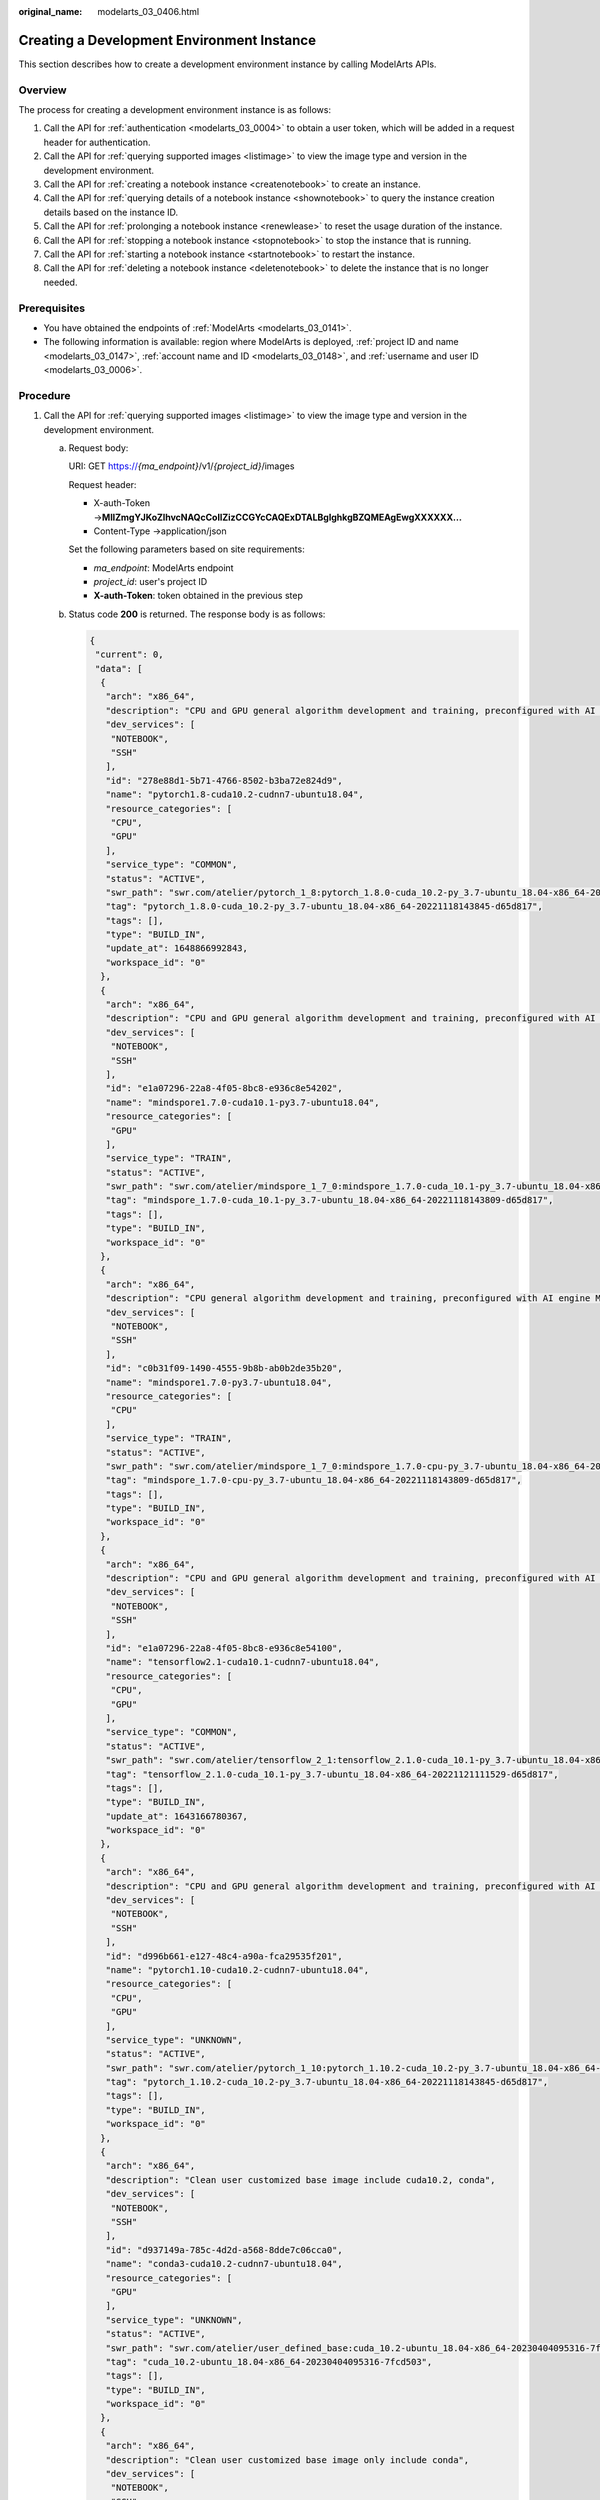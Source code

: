 :original_name: modelarts_03_0406.html

.. _modelarts_03_0406:

Creating a Development Environment Instance
===========================================

This section describes how to create a development environment instance by calling ModelArts APIs.

Overview
--------

The process for creating a development environment instance is as follows:

#. Call the API for :ref:`authentication <modelarts_03_0004>` to obtain a user token, which will be added in a request header for authentication.
#. Call the API for :ref:`querying supported images <listimage>` to view the image type and version in the development environment.
#. Call the API for :ref:`creating a notebook instance <createnotebook>` to create an instance.
#. Call the API for :ref:`querying details of a notebook instance <shownotebook>` to query the instance creation details based on the instance ID.
#. Call the API for :ref:`prolonging a notebook instance <renewlease>` to reset the usage duration of the instance.
#. Call the API for :ref:`stopping a notebook instance <stopnotebook>` to stop the instance that is running.
#. Call the API for :ref:`starting a notebook instance <startnotebook>` to restart the instance.
#. Call the API for :ref:`deleting a notebook instance <deletenotebook>` to delete the instance that is no longer needed.

Prerequisites
-------------

-  You have obtained the endpoints of :ref:`ModelArts <modelarts_03_0141>`.
-  The following information is available: region where ModelArts is deployed, :ref:`project ID and name <modelarts_03_0147>`, :ref:`account name and ID <modelarts_03_0148>`, and :ref:`username and user ID <modelarts_03_0006>`.

Procedure
---------

#. Call the API for :ref:`querying supported images <listimage>` to view the image type and version in the development environment.

   a. Request body:

      URI: GET https://*{ma_endpoint}*/v1/*{project_id}*/images

      Request header:

      -  X-auth-Token →\ **MIIZmgYJKoZIhvcNAQcCoIIZizCCGYcCAQExDTALBglghkgBZQMEAgEwgXXXXXX...**
      -  Content-Type →application/json

      Set the following parameters based on site requirements:

      -  *ma_endpoint*: ModelArts endpoint
      -  *project_id*: user's project ID
      -  **X-auth-Token**: token obtained in the previous step

   b. Status code **200** is returned. The response body is as follows:

      .. code-block::

         {
          "current": 0,
          "data": [
           {
            "arch": "x86_64",
            "description": "CPU and GPU general algorithm development and training, preconfigured with AI engine PyTorch1.8",
            "dev_services": [
             "NOTEBOOK",
             "SSH"
            ],
            "id": "278e88d1-5b71-4766-8502-b3ba72e824d9",
            "name": "pytorch1.8-cuda10.2-cudnn7-ubuntu18.04",
            "resource_categories": [
             "CPU",
             "GPU"
            ],
            "service_type": "COMMON",
            "status": "ACTIVE",
            "swr_path": "swr.com/atelier/pytorch_1_8:pytorch_1.8.0-cuda_10.2-py_3.7-ubuntu_18.04-x86_64-20221118143845-d65d817",
            "tag": "pytorch_1.8.0-cuda_10.2-py_3.7-ubuntu_18.04-x86_64-20221118143845-d65d817",
            "tags": [],
            "type": "BUILD_IN",
            "update_at": 1648866992843,
            "workspace_id": "0"
           },
           {
            "arch": "x86_64",
            "description": "CPU and GPU general algorithm development and training, preconfigured with AI engine MindSpore1.7.0 and cuda10.1",
            "dev_services": [
             "NOTEBOOK",
             "SSH"
            ],
            "id": "e1a07296-22a8-4f05-8bc8-e936c8e54202",
            "name": "mindspore1.7.0-cuda10.1-py3.7-ubuntu18.04",
            "resource_categories": [
             "GPU"
            ],
            "service_type": "TRAIN",
            "status": "ACTIVE",
            "swr_path": "swr.com/atelier/mindspore_1_7_0:mindspore_1.7.0-cuda_10.1-py_3.7-ubuntu_18.04-x86_64-20221118143809-d65d817",
            "tag": "mindspore_1.7.0-cuda_10.1-py_3.7-ubuntu_18.04-x86_64-20221118143809-d65d817",
            "tags": [],
            "type": "BUILD_IN",
            "workspace_id": "0"
           },
           {
            "arch": "x86_64",
            "description": "CPU general algorithm development and training, preconfigured with AI engine MindSpore1.7.0",
            "dev_services": [
             "NOTEBOOK",
             "SSH"
            ],
            "id": "c0b31f09-1490-4555-9b8b-ab0b2de35b20",
            "name": "mindspore1.7.0-py3.7-ubuntu18.04",
            "resource_categories": [
             "CPU"
            ],
            "service_type": "TRAIN",
            "status": "ACTIVE",
            "swr_path": "swr.com/atelier/mindspore_1_7_0:mindspore_1.7.0-cpu-py_3.7-ubuntu_18.04-x86_64-20221118143809-d65d817",
            "tag": "mindspore_1.7.0-cpu-py_3.7-ubuntu_18.04-x86_64-20221118143809-d65d817",
            "tags": [],
            "type": "BUILD_IN",
            "workspace_id": "0"
           },
           {
            "arch": "x86_64",
            "description": "CPU and GPU general algorithm development and training, preconfigured with AI engine TensorFlow2.1",
            "dev_services": [
             "NOTEBOOK",
             "SSH"
            ],
            "id": "e1a07296-22a8-4f05-8bc8-e936c8e54100",
            "name": "tensorflow2.1-cuda10.1-cudnn7-ubuntu18.04",
            "resource_categories": [
             "CPU",
             "GPU"
            ],
            "service_type": "COMMON",
            "status": "ACTIVE",
            "swr_path": "swr.com/atelier/tensorflow_2_1:tensorflow_2.1.0-cuda_10.1-py_3.7-ubuntu_18.04-x86_64-20221121111529-d65d817",
            "tag": "tensorflow_2.1.0-cuda_10.1-py_3.7-ubuntu_18.04-x86_64-20221121111529-d65d817",
            "tags": [],
            "type": "BUILD_IN",
            "update_at": 1643166780367,
            "workspace_id": "0"
           },
           {
            "arch": "x86_64",
            "description": "CPU and GPU general algorithm development and training, preconfigured with AI engine PyTorch1.10 and cuda10.2",
            "dev_services": [
             "NOTEBOOK",
             "SSH"
            ],
            "id": "d996b661-e127-48c4-a90a-fca29535f201",
            "name": "pytorch1.10-cuda10.2-cudnn7-ubuntu18.04",
            "resource_categories": [
             "CPU",
             "GPU"
            ],
            "service_type": "UNKNOWN",
            "status": "ACTIVE",
            "swr_path": "swr.com/atelier/pytorch_1_10:pytorch_1.10.2-cuda_10.2-py_3.7-ubuntu_18.04-x86_64-20221118143845-d65d817",
            "tag": "pytorch_1.10.2-cuda_10.2-py_3.7-ubuntu_18.04-x86_64-20221118143845-d65d817",
            "tags": [],
            "type": "BUILD_IN",
            "workspace_id": "0"
           },
           {
            "arch": "x86_64",
            "description": "Clean user customized base image include cuda10.2, conda",
            "dev_services": [
             "NOTEBOOK",
             "SSH"
            ],
            "id": "d937149a-785c-4d2d-a568-8dde7c06cca0",
            "name": "conda3-cuda10.2-cudnn7-ubuntu18.04",
            "resource_categories": [
             "GPU"
            ],
            "service_type": "UNKNOWN",
            "status": "ACTIVE",
            "swr_path": "swr.com/atelier/user_defined_base:cuda_10.2-ubuntu_18.04-x86_64-20230404095316-7fcd503",
            "tag": "cuda_10.2-ubuntu_18.04-x86_64-20230404095316-7fcd503",
            "tags": [],
            "type": "BUILD_IN",
            "workspace_id": "0"
           },
           {
            "arch": "x86_64",
            "description": "Clean user customized base image only include conda",
            "dev_services": [
             "NOTEBOOK",
             "SSH"
            ],
            "id": "27542a4a-3b37-404d-add9-a7d2d2ce6893",
            "name": "conda3-ubuntu18.04",
            "resource_categories": [
             "CPU"
            ],
            "service_type": "UNKNOWN",
            "status": "ACTIVE",
            "swr_path": "swr.com/atelier/user_defined_base:ubuntu_18.04-x86_64-20230404095316-7fcd503",
            "tag": "ubuntu_18.04-x86_64-20230404095316-7fcd503",
            "tags": [],
            "type": "BUILD_IN",
            "workspace_id": "0"
           },
           {
            "arch": "x86_64",
            "description": "CPU and GPU general algorithm development and training, preconfigured with AI engine PyTorch1.4",
            "dev_services": [
             "NOTEBOOK",
             "SSH"
            ],
            "id": "e1a07296-22a8-4f05-8bc8-e936c8e54099",
            "name": "pytorch1.4-cuda10.1-cudnn7-ubuntu18.04",
            "resource_categories": [
             "CPU",
             "GPU"
            ],
            "service_type": "TRAIN",
            "status": "ACTIVE",
            "swr_path": "swr.com/atelier/pytorch_1_4:pytorch_1.4-cuda_10.1-py37-ubuntu_18.04-x86_64-20221118143845-d65d817",
            "tag": "pytorch_1.4-cuda_10.1-py37-ubuntu_18.04-x86_64-20221118143845-d65d817",
            "tags": [],
            "type": "BUILD_IN",
            "update_at": 1648866992868,
            "workspace_id": "0"
           },
           {
            "arch": "x86_64",
            "description": "GPU algorithm development and training, preconfigured with AI engine TensorFlow1.13.1",
            "dev_services": [
             "NOTEBOOK",
             "SSH"
            ],
            "id": "b80bbf3d-a7af-42f6-ad12-33ff9116ab0d",
            "name": "tensorflow1.13-cuda10.0-cudnn7-ubuntu18.04",
            "resource_categories": [
             "GPU"
            ],
            "service_type": "TRAIN",
            "status": "ACTIVE",
            "swr_path": "swr.com/atelier/tensorflow_1_13:tensorflow_1.13-cuda_10.0-py_3.7-ubuntu_18.04-x86_64-20221118143845-d65d817",
            "tag": "tensorflow_1.13-cuda_10.0-py_3.7-ubuntu_18.04-x86_64-20221118143845-d65d817",
            "tags": [],
            "type": "BUILD_IN",
            "update_at": 1648866992960,
            "workspace_id": "0"
           },
           {
            "arch": "aarch64",
            "create_at": 1608937196685,
            "description": "Ascend+ARM algorithm development and training. TensorFlow and MindSpore are preset in the AI engine.",
            "dev_services": [
             "NOTEBOOK",
             "SSH"
            ],
            "id": "59a6e9f5-93c0-44dd-85b0-82f390c5d53a",
            "name": "tensorflow1.15-mindspore1.7.0-cann5.1.0-euler2.8-aarch64",
            "resource_categories": [
             "ASCEND"
            ],
            "service_type": "TRAIN",
            "status": "ACTIVE",
            "swr_path": "swr.com/atelier/notebook2.0-mul-kernel-arm-ascend-cp37:5.0.1-c81-20220726",
            "tag": "5.0.1-c81-20220726",
            "tags": [],
            "type": "BUILD_IN",
            "update_at": 1648866992983,
            "workspace_id": "0"
           },
           {
            "arch": "x86_64",
            "description": "AI inference application development, preconfigured ModelBox and AI engine LibTorch, only SSH connection supported.",
            "dev_services": [
             "AI_FLOW",
             "SSH"
            ],
            "id": "e1a07296-22a8-4f05-8bc8-e936c8e54103",
            "name": "modelbox1.3.0-libtorch1.9.1-cuda10.2-cudnn8-euler2.9.6",
            "resource_categories": [
             "GPU"
            ],
            "service_type": "TRAIN",
            "status": "ACTIVE",
            "swr_path": "swr.com/atelier/modelarts-modelbox-libtorch-gpu-x86:1.3.0-20221223142251-b3da6d6",
            "tag": "1.3.0-20221223142251-b3da6d6",
            "tags": [],
            "type": "BUILD_IN",
            "update_at": 1648866993005,
            "workspace_id": "0"
           },
           {
            "arch": "x86_64",
            "description": "AI inference application development, preconfigured ModelBox and AI engine TensorRT, only SSH connection supported.",
            "dev_services": [
             "AI_FLOW",
             "SSH"
            ],
            "id": "e1a07296-22a8-4f05-8bc8-e936c8e54101",
            "name": "modelbox1.3.0-tensorrt7.1.3-cuda10.2-cudnn8-euler2.9.6",
            "resource_categories": [
             "GPU"
            ],
            "service_type": "TRAIN",
            "status": "ACTIVE",
            "swr_path": "swr.com/atelier/modelarts-modelbox-tensorrt-gpu-x86:1.3.0-20221223142251-b3da6d6",
            "tag": "1.3.0-20221223142251-b3da6d6",
            "tags": [],
            "type": "BUILD_IN",
            "update_at": 1648866993030,
            "workspace_id": "0"
           },
           {
            "arch": "aarch64",
            "description": "Ascend operator development. The professional operator development tool MindStudio is preconfigured, only SSH connection supported.",
            "dev_services": [
             "SSH"
            ],
            "id": "e1a07296-22a8-4f05-8bc8-e936c8e54088",
            "name": "mindstudio5.0.rc1-ascendsnt9-cann5.1.0-euler2.8.3-aarch64",
            "resource_categories": [
             "ASCEND"
            ],
            "service_type": "TRAIN",
            "status": "ACTIVE",
            "swr_path": "swr.com/atelier/mindstudio-modelarts-image:5.0.rc1-20230322101430-75f458a",
            "tag": "5.0.rc1-20230322101430-75f458a",
            "tags": [],
            "type": "BUILD_IN",
            "update_at": 1648866993052,
            "workspace_id": "0"
           },
           {
            "arch": "x86_64",
            "description": "CPU algorithm development and training, preconfigured PySpark 2.4.5 and scala 2.11.12 for code development in local notebook and remote spark cluster including MRS and DLI",
            "dev_services": [
             "NOTEBOOK"
            ],
            "id": "0b2d0728-4c01-11ec-994f-001a7dda7112",
            "name": "spark2.4.5-ubuntu18.04",
            "resource_categories": [
             "CPU"
            ],
            "service_type": "TRAIN",
            "status": "ACTIVE",
            "swr_path": "swr.com/atelier/pyspark_2_4_5:develop-remote-pyspark_2.4.5-py_3.7-cpu-ubuntu_18.04-x86_64-uid1000-20221222203856-fcc979e",
            "tag": "develop-remote-pyspark_2.4.5-py_3.7-cpu-ubuntu_18.04-x86_64-uid1000-20221222203856-fcc979e",
            "tags": [],
            "type": "BUILD_IN",
            "update_at": 1648867218663,
            "workspace_id": "0"
           },
           {
            "arch": "x86_64",
            "create_at": 1605759392357,
            "description": "CPU algorithm development and training, preconfigured with the AI engine MindSpore-CPU",
            "dev_services": [
             "NOTEBOOK",
             "SSH"
            ],
            "id": "65f636a0-56cf-49df-b941-7d2a07ba8c8c",
            "name": "mindspore1.2.0-openmpi2.1.1-ubuntu18.04",
            "resource_categories": [
             "CPU"
            ],
            "service_type": "TRAIN",
            "status": "ACTIVE",
            "swr_path": "swr.com/atelier/mindspore_1_2_0:mindspore_1.2.0-py_3.7-ubuntu_18.04-x86_64-20221118143809-d65d817",
            "tag": "mindspore_1.2.0-py_3.7-ubuntu_18.04-x86_64-20221118143809-d65d817",
            "tags": [],
            "type": "BUILD_IN",
            "update_at": 1643166780389,
            "workspace_id": "0"
           },
           {
            "arch": "x86_64",
            "create_at": 1664501979865,
            "description": "",
            "dev_services": [
             "NOTEBOOK",
             "SSH"
            ],
            "id": "df78b3f7-98a4-4616-aef0-71cfff4195c9",
            "name": "spark",
            "namespace": "testdli002",
            "origin": "CUSTOMIZE",
            "resource_categories": [
             "CPU"
            ],
            "service_type": "UNKNOWN",
            "size": 1133670676,
            "status": "ACTIVE",
            "swr_path": "swr.com/testdli002/spark:2.4.5.tensorflow",
            "tag": "2.4.5.tensorflow",
            "tags": [],
            "type": "DEDICATED",
            "update_at": 1664501979865,
            "visibility": "PRIVATE",
            "workspace_id": "0"
           },
           {
            "arch": "x86_64",
            "create_at": 1664513619044,
            "description": "",
            "dev_services": [
             "NOTEBOOK",
             "SSH"
            ],
            "id": "836ab55d-4a02-4dbb-b04f-ece555d642a8",
            "name": "tensorflow2_1_1",
            "namespace": "hwstaff_pub_cbuinfo_ei",
            "origin": "IMAGE_SAVE",
            "resource_categories": [
             "CPU",
             "GPU"
            ],
            "service_type": "COMMON",
            "size": 5094544544,
            "status": "ERROR",
            "status_message": "",
            "swr_path": "swr.com/hwstaff_pub_cbuinfo_ei/tensorflow2_1_1:1.0.0",
            "tag": "1.0.0",
            "tags": [],
            "type": "DEDICATED",
            "update_at": 1664513676950,
            "visibility": "PRIVATE",
            "workspace_id": "0"
           },
           {
            "arch": "x86_64",
            "create_at": 1668482562290,
            "description": "test",
            "dev_services": [
             "NOTEBOOK",
             "SSH"
            ],
            "id": "689c81b3-15dd-4500-b63e-1871e24eb391",
            "name": "pytorch_1_8",
            "namespace": "atelier",
            "origin": "CUSTOMIZE",
            "resource_categories": [
             "GPU"
            ],
            "service_type": "UNKNOWN",
            "size": 8285974481,
            "status": "ACTIVE",
            "swr_path": "swr.com/atelier/pytorch_1_8:pytorch_1.8.2-cuda_11.1-py_3.7-ubuntu_18.04-x86_64-20220926104358-041ba2e",
            "tag": "pytorch_1.8.2-cuda_11.1-py_3.7-ubuntu_18.04-x86_64-20220926104358-041ba2e",
            "tags": [],
            "type": "DEDICATED",
            "update_at": 1668482562290,
            "visibility": "PRIVATE",
            "workspace_id": "0"
           },
           {
            "arch": "aarch64",
            "description": "Ascend+ARM algorithm development and training. MindSpore is preset in the AI engine.",
            "dev_services": [
             "NOTEBOOK",
             "SSH"
            ],
            "id": "f6d0908e-9596-41f9-9843-83089cbdd0de",
            "name": "mindspore1.7.0-cann5.1.0-py3.7-euler2.8.3",
            "namespace": "atelier",
            "resource_categories": [
             "ASCEND"
            ],
            "service_type": "UNKNOWN",
            "status": "ACTIVE",
            "swr_path": "swr.com/atelier/mindspore_1_7_0:mindspore_1.7.0-cann_5.1.0-py_3.7-euler_2.8.3-aarch64-snt9-20220906",
            "tag": "mindspore_1.7.0-cann_5.1.0-py_3.7-euler_2.8.3-aarch64-snt9-20220906",
            "tags": [],
            "type": "BUILD_IN",
            "workspace_id": "0"
           },
           {
            "arch": "aarch64",
            "description": "Ascend+ARM algorithm development and training. TensorFlow is preset in the AI engine.",
            "dev_services": [
             "NOTEBOOK",
             "SSH"
            ],
            "id": "c5b7507b-ca8d-48d5-a373-fe4b42c66ed8",
            "name": "tensorflow1.15-cann5.1.0-py3.7-euler2.8.3",
            "namespace": "atelier",
            "resource_categories": [
             "ASCEND"
            ],
            "service_type": "UNKNOWN",
            "status": "ACTIVE",
            "swr_path": "swr.com/atelier/tensorflow_1_15_ascend:tensorflow_1.15-cann_5.1.0-py_3.7-euler_2.8.3-aarch64-snt9-20220906",
            "tag": "tensorflow_1.15-cann_5.1.0-py_3.7-euler_2.8.3-aarch64-snt9-20220906",
            "tags": [],
            "type": "BUILD_IN",
            "workspace_id": "0"
           },
           {
            "arch": "x86_64",
            "create_at": 1678261148079,
            "description": "",
            "dev_services": [
             "NOTEBOOK",
             "SSH"
            ],
            "id": "e1ab81ef-f452-46b5-9663-6fc1f982f9e9",
            "name": "grafana",
            "namespace": "hwstaff_pub_cbuinfo_ei",
            "origin": "IMAGE_SAVE",
            "resource_categories": [
             "CPU",
             "GPU"
            ],
            "service_type": "COMMON",
            "size": 5247805223,
            "status": "ACTIVE",
            "status_message": "",
            "swr_path": "swr.com/hwstaff_pub_cbuinfo_ei/grafana:v1.0",
            "tag": "v1.0",
            "tags": [],
            "type": "DEDICATED",
            "update_at": 1678261330238,
            "visibility": "PRIVATE",
            "workspace_id": "0"
           },
           {
            "arch": "x86_64",
            "create_at": 1681973786157,
            "dev_services": [
             "NOTEBOOK",
             "SSH"
            ],
            "id": "a5a43175-30a6-43d2-9596-38bee562f8c0",
            "name": "pytorch_1_8",
            "namespace": "sdk-test2",
            "origin": "CUSTOMIZE",
            "resource_categories": [
             "CPU",
             "GPU"
            ],
            "service_type": "UNKNOWN",
            "size": 2308736380,
            "status": "ACTIVE",
            "swr_path": "swr.com/sdk-test2/pytorch_1_8:v2",
            "tag": "v2",
            "tags": [],
            "type": "DEDICATED",
            "update_at": 1681973786157,
            "visibility": "PRIVATE",
            "workspace_id": "0"
           },
           {
            "arch": "aarch64",
            "create_at": 1682670088194,
            "description": "Ascend+ARM algorithm development and training. MindSpore is preset in the AI engine.",
            "dev_services": [
             "NOTEBOOK",
             "SSH"
            ],
            "id": "75cbf0f2-0a3e-48c9-b2c4-7e78af18d86e",
            "name": "mindspore_1.9.0-cann_6.0.0-py_3.7-euler_2.8.3",
            "namespace": "atelier",
            "resource_categories": [
             "ASCEND"
            ],
            "service_type": "TRAIN",
            "size": 4011027643,
            "status": "ACTIVE",
            "swr_path": "swr.com/atelier/mindspore_1_9_ascend:mindspore_1.9.0-cann_6.0.0-py_3.7-euler_2.8.3-aarch64-snt9-20221116111529",
            "tag": "mindspore_1.9.0-cann_6.0.0-py_3.7-euler_2.8.3-aarch64-snt9-20221116111529",
            "tags": [],
            "type": "BUILD_IN",
            "update_at": 1682670088197,
            "visibility": "PUBLIC",
            "workspace_id": "0"
           },
           {
            "arch": "x86_64",
            "description": "notebook2.0 gpu",
            "dev_services": [
             "NOTEBOOK",
             "SSH"
            ],
            "id": "e1a07296-22a8-4f05-8bc8-e936c8e54092",
            "name": "notebook2.0-mul-kernel-cpu-cp36",
            "resource_categories": [
             "GPU"
            ],
            "service_type": "TRAIN",
            "status": "ACTIVE",
            "swr_path": "swr.com/atelier/notebook2.0-mul-kernel-gpu-cp36:5.0.1-release-v2-20220505",
            "tag": "5.0.1-release-v2-20220505",
            "tags": [],
            "type": "BUILD_IN",
            "update_at": 1628221753209,
            "workspace_id": "0"
           },
           {
            "arch": "aarch64",
            "create_at": 1683537880541,
            "description": "Ascend+ARM algorithm development and training. MindSpore is preset in the AI engine.",
            "dev_services": [
             "NOTEBOOK",
             "SSH"
            ],
            "id": "31ae7ba4-63e6-4fa6-8aeb-cb382953e414",
            "name": "mindspore_1.10.0-cann_6.0.1-py_3.7-euler_2.8.3",
            "namespace": "atelier",
            "resource_categories": [
             "ASCEND"
            ],
            "service_type": "COMMON",
            "size": 4057170552,
            "status": "ACTIVE",
            "swr_path": "swr.com/atelier/mindspore_1_10_ascend:mindspore_1.10.0-cann_6.0.1-py_3.7-euler_2.8.3-aarch64-snt9-20230303173945-815d627",
            "tag": "mindspore_1.10.0-cann_6.0.1-py_3.7-euler_2.8.3-aarch64-snt9-20230303173945-815d627",
            "tags": [],
            "type": "BUILD_IN",
            "update_at": 1683537880548,
            "visibility": "PUBLIC",
            "workspace_id": "0"
           },
           {
            "arch": "x86_64",
            "description": "CPU algorithm development and training, including the MLStudio tool for graphical ML algorithm development, and preconfigured PySpark 2.3.2",
            "dev_services": [
             "NOTEBOOK"
            ],
            "id": "0e5f9a41-c9c2-4d9a-a190-4e1b17a7782f",
            "name": "mlstudio-pyspark2.3.2-ubuntu16.04",
            "resource_categories": [
             "CPU"
            ],
            "service_type": "TRAIN",
            "status": "ACTIVE",
            "swr_path": "swr.com/atelier/notebook2.0-mlstudio-cp36:3.3.1.9",
            "tag": "3.3.1.9",
            "tags": [],
            "type": "BUILD_IN",
            "update_at": 1648867218685,
            "workspace_id": "0"
           },
           {
            "arch": "x86_64",
            "description": "notebook2.0 cpu base image",
            "dev_services": [
             "NOTEBOOK",
             "SSH"
            ],
            "id": "e1a07296-22a8-4f05-8bc8-e936c8e54090",
            "name": "notebook2.0-mul-kernel-cpu-cp36",
            "resource_categories": [
             "CPU"
            ],
            "service_type": "TRAIN",
            "status": "ACTIVE",
            "swr_path": "swr.com/atelier/notebook2.0-mul-kernel-cpu-cp36:5.0.1-release-v2-20220505",
            "tag": "5.0.1-release-v2-20220505",
            "tags": [],
            "type": "BUILD_IN",
            "update_at": 1628221753345,
            "workspace_id": "0"
           },
           {
            "arch": "x86_64",
            "description": "GPU algorithm development and training, preconfigured with the AI engine MindSpore-GPU",
            "dev_services": [
             "NOTEBOOK",
             "SSH"
            ],
            "id": "d7fb5355-9045-4deb-94c6-4033e1e62728",
            "name": "mindspore1.2.0-openmpi2.1.1-ubuntu18.04",
            "resource_categories": [
             "GPU"
            ],
            "service_type": "TRAIN",
            "status": "ACTIVE",
            "swr_path": "swr.com/atelier/mindspore_1_2_0:mindspore_1.2.0-py_3.7-ubuntu_18.04-x86_64-20221118143809-d65d817",
            "tag": "mindspore_1.2.0-py_3.7-ubuntu_18.04-x86_64-20221118143809-d65d817",
            "tags": [],
            "type": "BUILD_IN",
            "update_at": 1636963735672,
            "workspace_id": "0"
           },
           {
            "arch": "x86_64",
            "create_at": 1628757809703,
            "description": "CPU operations research development, preconfigured with cylp, cbcpy, ortools, cplex(community).",
            "dev_services": [
             "NOTEBOOK",
             "SSH"
            ],
            "id": "b9933af0-3119-4045-a427-5e668327dafd",
            "name": "cylp0.91.4-cbcpy2.10-ortools9.0-cplex20.1.0-ubuntu18.04",
            "namespace": "atelier",
            "resource_categories": [
             "CPU"
            ],
            "service_type": "TRAIN",
            "size": 2550402546,
            "status": "ACTIVE",
            "swr_path": "swr.com/atelier/or_1_0_0:or_1.0.0-py_3.7-ubuntu_18.04-x86_64-roma-20220812093355-e50493d",
            "tag": "or_1.0.0-py_3.7-ubuntu_18.04-x86_64-roma-20220812093355-e50493d",
            "tags": [],
            "type": "BUILD_IN",
            "update_at": 1642836699554,
            "workspace_id": "0"
           },
           {
            "arch": "x86_64",
            "description": "CPU algorithm development and training, including the MLStudio tool for graphical ML algorithm development, and preconfigured PySpark 2.4.5",
            "dev_services": [
             "NOTEBOOK"
            ],
            "id": "0b2d0728-4c01-11ec-994f-001a7dda7111",
            "name": "mlstudio-pyspark2.4.5-ubuntu18.04",
            "resource_categories": [
             "CPU"
            ],
            "service_type": "TRAIN",
            "status": "ACTIVE",
            "swr_path": "swr.com/atelier/notebook2.0-mlstudio-cp37:5.0.1-mls-20230118153946",
            "tag": "5.0.1-mls-20230118153946",
            "tags": [],
            "type": "BUILD_IN",
            "update_at": 1648867218708,
            "workspace_id": "0"
           },
           {
            "arch": "x86_64",
            "create_at": 1605759392404,
            "description": "GPU algorithm development and training, preconfigured with the AI engine MindSpore-GPU",
            "dev_services": [
             "NOTEBOOK",
             "SSH"
            ],
            "id": "89de30ec-6871-4f22-84af-be37ef28335d",
            "name": "mindspore1.2.0-cuda10.1-cudnn7-ubuntu18.04",
            "resource_categories": [
             "GPU"
            ],
            "service_type": "TRAIN",
            "status": "ACTIVE",
            "swr_path": "swr.com/atelier/mindspore_1_2_0:mindspore_1.2.0-py_3.7-cuda_10.1-ubuntu_18.04-x86_64-20221118143809-d65d817",
            "tag": "mindspore_1.2.0-py_3.7-cuda_10.1-ubuntu_18.04-x86_64-20221118143809-d65d817",
            "tags": [],
            "type": "BUILD_IN",
            "update_at": 1648867218639,
            "workspace_id": "0"
           },
           {
            "arch": "x86_64",
            "description": "description",
            "dev_services": [
             "NOTEBOOK"
            ],
            "id": "88bd7bcd-0c91-45b2-ad0e-ef65553d19c5",
            "name": "dls-feature-engineering",
            "resource_categories": [
             "CPU"
            ],
            "service_type": "TRAIN",
            "status": "ACTIVE",
            "swr_path": "swr.com/atelier/notebook2.0-mul-kernel-dls-feature-engineering-cpu-py37:3.2.0109",
            "tag": "3.2.0109",
            "tags": [],
            "type": "BUILD_IN",
            "update_at": 1623899358020,
            "workspace_id": "0"
           },
           {
            "arch": "x86_64",
            "description": "description",
            "dev_services": [
             "NOTEBOOK"
            ],
            "id": "1d1b1327-b243-425b-ad81-2689584c1acc",
            "name": "mls-feature-engineering",
            "resource_categories": [
             "CPU"
            ],
            "service_type": "TRAIN",
            "status": "ACTIVE",
            "swr_path": "swr.com/atelier/notebook2.0-mul-kernel-mls-feature-engineering-cpu-py37:3.2.0109",
            "tag": "3.2.0109",
            "tags": [],
            "type": "BUILD_IN",
            "update_at": 1623899357995,
            "workspace_id": "0"
           },
           {
            "arch": "x86_64",
            "description": "MindSpore1.7.0 and MindQuantum0.6.0",
            "dev_services": [
             "NOTEBOOK",
             "SSH"
            ],
            "id": "6592fa02-a40a-4054-a05f-f22215e45ec1",
            "name": "mindquantum0.6.0-mindspore1.7.0-ubuntu18.04",
            "resource_categories": [
             "CPU"
            ],
            "service_type": "TRAIN",
            "status": "ACTIVE",
            "swr_path": "swr.com/atelier/mindspore_1_7_0:mindspore_1.7.0-cpu-py_3.7-ubuntu_18.04-x86_64-20220727174747-6a4cdd5",
            "tag": "mindspore_1.7.0-cpu-py_3.7-ubuntu_18.04-x86_64-20220727174747-6a4cdd5",
            "tags": [],
            "type": "BUILD_IN",
            "workspace_id": "0"
           },
           {
            "arch": "x86_64",
            "create_at": 1628757853111,
            "description": "CPU and GPU algorithm development and training, preconfigured with AI engine ray for reinforcement learning.",
            "dev_services": [
             "NOTEBOOK",
             "SSH"
            ],
            "id": "4233d6f9-c3b5-4cf2-9ee6-2ef565935d6d",
            "name": "rlstudio1.0.0-ray1.3.0-cuda10.1-ubuntu18.04",
            "namespace": "rl-dev",
            "resource_categories": [
             "CPU",
             "GPU"
            ],
            "service_type": "TRAIN",
            "size": 4857883146,
            "status": "ACTIVE",
            "swr_path": "swr.com/atelier/notebook2.0-rl-1.0.0-kernel-cp37:rl-v1220211203",
            "tag": "rl-v1220211203",
            "tags": [],
            "type": "BUILD_IN",
            "update_at": 1642836699527,
            "workspace_id": "0"
           },
           {
            "arch": "aarch64",
            "description": "Ascend+ARM algorithm development and training. TensorFlow and MindSpore are preset in the AI engine.",
            "dev_services": [
             "NOTEBOOK",
             "SSH"
            ],
            "id": "59a6e9f5-93c0-44dd-85b0-82f390c5d53b",
            "name": "tensorflow1.15-mindspore1.7.0-cann5.1.0-euler2.8-aarch64",
            "resource_categories": [
             "CPU",
             "ASCEND"
            ],
            "service_type": "TRAIN",
            "status": "ACTIVE",
            "swr_path": "swr.com/atelier/notebook2.0-mul-kernel-arm-ascend-cp37:5.0.1-c81-20220726",
            "tag": "5.0.1-c81-20220726",
            "tags": [],
            "type": "BUILD_IN",
            "update_at": 1640398185602,
            "workspace_id": "0"
           },
           {
            "arch": "x86_64",
            "description": "CPU general algorithm development and training, preconfigured with AI engine MindSpore1.7.0",
            "dev_services": [
             "NOTEBOOK",
             "SSH"
            ],
            "id": "9d63f4d1-dc09-4873-b669-3483cea777c0",
            "name": "mindspore1.7.0-ubuntu18.04-default",
            "resource_categories": [
             "CPU"
            ],
            "service_type": "TRAIN",
            "status": "ACTIVE",
            "swr_path": "swr.com/atelier/mindspore_1_7_0:mindspore_1.7.0-cpu-py_3.7-ubuntu_18.04-x86_64-20220625205423-5a13f29",
            "tag": "mindspore_1.7.0-cpu-py_3.7-ubuntu_18.04-x86_64-20220625205423-5a13f29",
            "tags": [],
            "type": "BUILD_IN",
            "workspace_id": "0"
           },
           {
            "arch": "x86_64",
            "description": "CPU and GPU general algorithm development and training, preconfigured with AI engine MindSpore1.7.0 and cuda10.1",
            "dev_services": [
             "NOTEBOOK",
             "SSH"
            ],
            "id": "e1a07296-22a8-4f05-8bc8-e936c8e54203",
            "name": "mindspore1.7.0-ubuntu18.04-default",
            "resource_categories": [
             "GPU"
            ],
            "service_type": "TRAIN",
            "status": "ACTIVE",
            "swr_path": "swr.com/atelier/mindspore_1_7_0:mindspore_1.7.0-cuda_10.1-py_3.7-ubuntu_18.04-x86_64-20220625205423-5a13f29",
            "tag": "mindspore_1.7.0-cuda_10.1-py_3.7-ubuntu_18.04-x86_64-20220625205423-5a13f29",
            "tags": [],
            "type": "BUILD_IN",
            "workspace_id": "0"
           }
          ],
          "pages": 1,
          "size": 200,
          "total": 39
         }

      Select the image required for creating a notebook instance based on the **description** and **name** parameters and record its ID. This section provides an example of using TensorFlow to create a notebook instance with an **id** of **e1a07296-22a8-4f05-8bc8-e936c8e54100**.

#. Call the API for :ref:`creating a notebook instance <createnotebook>` to create an instance.

   a. Request body:

      URI: POST https://*{ma_endpoint}*/v1/*{project_id}*/notebooks

      Request header:

      -  X-auth-Token →\ **MIIZmgYJKoZIhvcNAQcCoIIZizCCGYcCAQExDTALBglghkgBZQMEAgEwgXXXXXX...**
      -  Content-Type →application/json

      Request body:

      .. code-block::

         {
           "name" : "notebooks_test",
           "feature" : "NOTEBOOK",
           "workspace_id" : "0",
           "description" : "api-test",
           "flavor" : "modelarts.vm.cpu.2u",
           "image_id" : "e1a07296-22a8-4f05-8bc8-e936c8e54090",
           "volume" : {
             "category" : "efs",
             "ownership" : "managed",
             "capacity" : 50
           }
         }

      Set the following parameters based on site requirements:

      -  *ma_endpoint*: ModelArts endpoint
      -  *project_id*: user's project ID
      -  **X-auth-Token**: token obtained in the previous step
      -  **flavor**: flavor of the notebook instance
      -  **image_id**: image ID of the notebook instance

   b. Status code **200** is returned. The response body is as follows:

      .. code-block::

         {
          "action_progress": [
           {
            "step": 4,
            "status": "WAITING",
            "description": "Initialize the notebook instance."
           },
           {
            "step": 3,
            "status": "WAITING",
            "description": "Configuring the network."
           },
           {
            "step": 2,
            "status": "WAITING",
            "description": "Prepare the compute resource."
           },
           {
            "step": 1,
            "status": "WAITING",
            "description": "Prepare the storage."
           }
          ],
          "create_at": 1687656452472,
          "description": "api-test",
          "endpoints": [],
          "feature": "NOTEBOOK",
          "flavor": "modelarts.vm.cpu.2u",
          "id": "936bea3e-d3df-435e-8b58-d817283284ae",
          "image": {
           "description": "",
           "id": "e1a07296-22a8-4f05-8bc8-e936c8e54090",
           "name": "notebook2.0-mul-kernel-cpu-cp36",
           "swr_path": "swr.com/atelier/notebook2.0-mul-kernel-cpu-cp36:5.0.1-release-v2-20220505",
           "tag": "5.0.1-release-v2-20220505",
           "type": "BUILD_IN"
          },
          "lease": {
           "create_at": 1687656452470,
           "duration": 3600000,
           "enable": true,
           "type": "TIMING",
           "update_at": 1687656452470
          },
          "name": "notebooks_test",
          "status": "RUNNING",
          "tags": [],
          "token": "3452e0d5-15fe-a20d-18a2-010a574aeaaf",
          "update_at": 1687656452588,
          "user_id": "99250e439b33431081xxxxxxxxxxa885",
          "workspace_id": "0",
          "billing_items": []
         }

      You can view the notebook instance details in the response. If **status** is **RUNNING**, the notebook instance is successfully created.

#. Call the API for :ref:`querying details of a notebook instance <shownotebook>` to query the instance creation details based on the instance ID.

   a. Request body:

      URI: GET https://*{ma_endpoint}*/v1/*{project_id}*/notebooks/*{id}*

      Request header: X-auth-Token →\ **MIIZmgYJKoZIhvcNAQcCoIIZizCCGYcCAQExDTALBglghkgBZQMEAgEwgXXXXXX...**

      Set the bold parameters based on site requirements.

   b. Status code **200** is returned. The response body is as follows:

      .. code-block::

         {
          "create_at": 1687656452472,
          "data_volumes": [],
          "description": "api-test",
          "endpoints": [
           {
            "service": "NOTEBOOK",
            "uri": "https://authoring-modelarts.com/936bea3e-d3df-435e-8b58-d817283284ae/lab"
           }
          ],
          "feature": "NOTEBOOK",
          "flavor": "modelarts.vm.cpu.2u",
          "id": "936bea3e-d3df-435e-8b58-d817283284ae",
          "image": {
           "description": "",
           "id": "e1a07296-22a8-4f05-8bc8-e936c8e54090",
           "name": "notebook2.0-mul-kernel-cpu-cp36",
           "swr_path": "swr.com/atelier/notebook2.0-mul-kernel-cpu-cp36:5.0.1-release-v2-20220505",
           "tag": "5.0.1-release-v2-20220505",
           "type": "BUILD_IN"
          },
          "lease": {
           "create_at": 1687656452470,
           "duration": 3627372,
           "enable": true,
           "type": "TIMING",
           "update_at": 1687656479842
          },
          "name": "notebooks_test",
          "status": "RUNNING",
          "tags": [],
          "token": "3452e0d5-15fe-a20d-18a2-010a574aeaaf",
          "update_at": 1687656479880,
          "url": "https://authoring-modelarts.com/936bea3e-d3df-435e-8b58-d817283284ae/lab",
          "user": {
           "domain": {
            "id": "878991804cdc4ba597xxxxxxxxxx9dd9",
            "name": "hwstaff_pub_CBUInfo_EI"
           },
           "id": "99250e439b33431081xxxxxxxxxxa885",
           "name": "xxxxxxxxxx"
          },
          "user_id": "99250e439b33431081xxxxxxxxxxa885",
          "volume": {
           "category": "EFS",
           "ownership": "MANAGED",
           "mount_path": "/home/ma-user/work/",
           "capacity": 50,
           "read_only": false
          },
          "workspace_id": "0",
          "billing_items": [
           "COMPUTE"
          ]
         }

#. Call the API for :ref:`prolonging a notebook instance <renewlease>` to reset the usage duration of the instance.

   a. Request body:

      URI: PATCH https://*{ma_endpoint}*/v1/*{project_id}*\ notebooks/*{id}*/lease

      Request header:

      -  X-auth-Token →\ **MIIZmgYJKoZIhvcNAQcCoIIZizCCGYcCAQExDTALBglghkgBZQMEAgEwgXXXXXX...**
      -  Content-Type →application/json

      Request body:

      .. code-block::

         {
           "duration": 3600000,
           "type": "timing"
         }

      Set the following parameters based on site requirements:

      -  **duration**: instance running duration, which is calculated based on the instance creation time. If the instance creation time plus the duration is greater than the current time, the system automatically stops the instance.
      -  **type**: auto stop type. The default value is **timing**.

   b. Status code **200** is returned, indicating that labeling is successful. The response body is as follows:

      .. code-block::

         {
          "create_at": 1687656452470,
          "duration": 4657544,
          "enable": true,
          "type": "TIMING",
          "update_at": 1687657510014
         }

#. Call the API for :ref:`stopping a notebook instance <stopnotebook>` to stop the instance that is running.

   a. Request body.

      URI: POSThttps://*{ma_endpoint}*//v1/*{project_id}*/notebooks/*{id}*/stop

      Request header: X-auth-Token →\ **MIIZmgYJKoZIhvcNAQcCoIIZizCCGYcCAQExDTALBglghkgBZQMEAgEwgXXXXXX...**

      Set the bold parameters based on site requirements.

   b. Status code **200** is returned. The response body is as follows:

      .. code-block::

         {
          "create_at": 1687656452472,
          "data_volumes": [],
          "description": "api-test",
          "endpoints": [
           {
            "service": "NOTEBOOK",
            "uri": "https://authoring-modelarts.com/936bea3e-d3df-435e-8b58-d817283284ae/lab"
           }
          ],
          "feature": "NOTEBOOK",
          "flavor": "modelarts.vm.cpu.2u",
          "id": "936bea3e-d3df-435e-8b58-d817283284ae",
          "image": {
           "description": "",
           "id": "e1a07296-22a8-4f05-8bc8-e936c8e54090",
           "name": "notebook2.0-mul-kernel-cpu-cp36",
           "swr_path": "swr.com/atelier/notebook2.0-mul-kernel-cpu-cp36:5.0.1-release-v2-20220505",
           "tag": "5.0.1-release-v2-20220505",
           "type": "BUILD_IN"
          },
          "lease": {
           "create_at": 1687656452470,
           "duration": 6199814,
           "enable": true,
           "type": "TIMING",
           "update_at": 1687659052284
          },
          "name": "notebooks_test",
          "status": "STOPPING",
          "tags": [],
          "token": "3452e0d5-15fe-a20d-18a2-010a574aeaaf",
          "update_at": 1687656479880,
          "url": "https://authoring-modelarts.com/936bea3e-d3df-435e-8b58-d817283284ae/lab",
          "user": {
           "domain": {
            "id": "878991804cdc4ba597xxxxxxxxxx9dd9",
            "name": "hwstaff_test"
           },
           "id": "99250e439b33431081xxxxxxxxxxa885",
           "name": "test"
          },
          "user_id": "99250e439b33431081xxxxxxxxxxa885",
          "volume": {
           "category": "EFS",
           "ownership": "MANAGED",
           "mount_path": "/home/ma-user/work/",
           "capacity": 50,
           "read_only": false
          },
          "workspace_id": "0",
          "billing_items": []
         }

#. Call the API for :ref:`starting a notebook instance <startnotebook>` to restart the instance.

   a. Request body.

      URI: GET https://*{ma_endpoint}*/v1/*{project_id}*/notebooks/*{id}*/start

      Request header: X-auth-Token →\ **MIIZmgYJKoZIhvcNAQcCoIIZizCCGYcCAQExDTALBglghkgBZQMEAgEwgXXXXXX...**

      Set the bold parameters based on site requirements.

   b. Status code **200** is returned. The response body is as follows:

      .. code-block::

         {
          "create_at": 1687656452472,
          "data_volumes": [],
          "description": "api-test",
          "endpoints": [
           {
            "service": "NOTEBOOK",
            "uri": "https://authoring-modelarts.com/936bea3e-d3df-435e-8b58-d817283284ae/lab"
           }
          ],
          "feature": "NOTEBOOK",
          "flavor": "modelarts.vm.cpu.2u",
          "id": "936bea3e-d3df-435e-8b58-d817283284ae",
          "image": {
           "description": "",
           "id": "e1a07296-22a8-4f05-8bc8-e936c8e54090",
           "name": "notebook2.0-mul-kernel-cpu-cp36",
           "swr_path": "swr.com/atelier/notebook2.0-mul-kernel-cpu-cp36:5.0.1-release-v2-20220505",
           "tag": "5.0.1-release-v2-20220505",
           "type": "BUILD_IN"
          },
          "lease": {
           "create_at": 1687656452470,
           "duration": 6540099,
           "enable": true,
           "type": "TIMING",
           "update_at": 1687659392569
          },
          "name": "notebooks_test",
          "status": "STARTING",
          "tags": [],
          "token": "6f773860-21d4-9fe8-75c8-a38ea13ebf08",
          "update_at": 1687659203630,
          "url": "https://authoring-modelarts.com/936bea3e-d3df-435e-8b58-d817283284ae/lab",
          "user": {
           "domain": {
            "id": "878991804cdc4ba597xxxxxxxxxx9dd9",
            "name": "hwstaff_test"
           },
           "id": "99250e439b33431081xxxxxxxxxxa885",
           "name": "test"
          },
          "user_id": "99250e439b33431081xxxxxxxxxxa885",
          "volume": {
           "category": "EFS",
           "ownership": "MANAGED",
           "mount_path": "/home/ma-user/work/",
           "capacity": 50,
           "read_only": false
          },
          "workspace_id": "0",
          "billing_items": []
         }

#. Call the API for :ref:`deleting a notebook instance <deletenotebook>` to delete the instance that is no longer needed.

   a. Request body:

      URI: DELETE https://*{ma_endpoint}*/v1/*{project_id}*/notebooks/*{id}*

      Request header:

      -  X-auth-Token →\ **MIIZmgYJKoZIhvcNAQcCoIIZizCCGYcCAQExDTALBglghkgBZQMEAgEwgXXXXXX...**
      -  Content-Type →application/json

      Set the bold parameters based on site requirements.

   b. Status code **200** is returned, indicating that the instance is successfully deleted.
